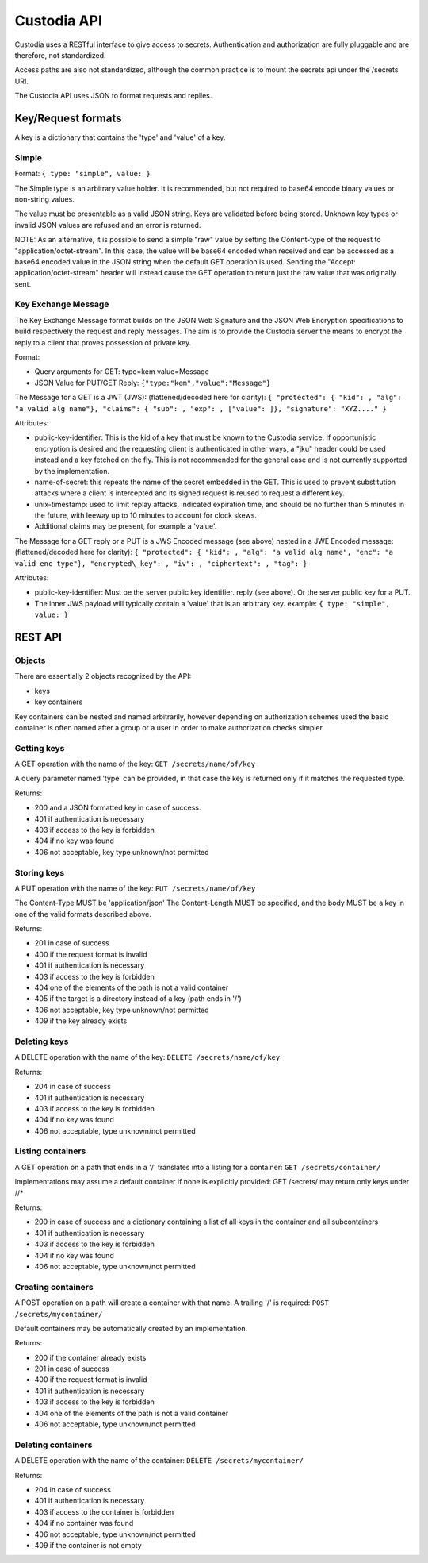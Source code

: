 .. Keep in sync with API.md

============
Custodia API
============

Custodia uses a RESTful interface to give access to secrets.
Authentication and authorization are fully pluggable and are therefore,
not standardized.

Access paths are also not standardized, although the common practice is
to mount the secrets api under the /secrets URI.

The Custodia API uses JSON to format requests and replies.

Key/Request formats
===================

A key is a dictionary that contains the 'type' and 'value' of a key.

Simple
------

Format: ``{ type: "simple", value: }``

The Simple type is an arbitrary value holder. It is recommended, but not
required to base64 encode binary values or non-string values.

The value must be presentable as a valid JSON string. Keys are
validated before being stored. Unknown key types or invalid JSON values
are refused and an error is returned.

NOTE: As an alternative, it is possible to send a simple "raw" value by
setting the Content-type of the request to "application/octet-stream".
In this case, the value will be base64 encoded when received and can be
accessed as a base64 encoded value in the JSON string when the default
GET operation is used. Sending the "Accept: application/octet-stream"
header will instead cause the GET operation to return just the raw value
that was originally sent.

Key Exchange Message
--------------------

The Key Exchange Message format builds on the JSON Web Signature and the
JSON Web Encryption specifications to build respectively the request and
reply messages. The aim is to provide the Custodia server the means to
encrypt the reply to a client that proves possession of private key.

Format:

- Query arguments for GET: type=kem value=Message
- JSON Value for PUT/GET Reply: ``{"type:"kem","value":"Message"}``

The Message for a GET is a JWT (JWS): (flattened/decoded here for
clarity): ``{ "protected": { "kid": , "alg": "a valid alg name"}, "claims":
{ "sub": , "exp": , ["value": ]}, "signature": "XYZ...." }``

Attributes:

- public-key-identifier: This is the kid of a key that must
  be known to the Custodia service. If opportunistic encryption is
  desired and the requesting client is authenticated in other ways, a
  "jku" header could be used instead and a key fetched on the fly. This
  is not recommended for the general case and is not currently supported by
  the implementation.
- name-of-secret: this repeats the name of the secret embedded in the GET.
  This is used to prevent substitution attacks where a client is intercepted
  and its signed request is reused to request a different key.
- unix-timestamp: used to limit replay attacks, indicated expiration time,
  and should be no further than 5 minutes in the future, with leeway up to 10
  minutes to account for clock skews.
- Additional claims may be present, for example a 'value'.

The Message for a GET reply or a PUT is a JWS Encoded message (see
above) nested in a JWE Encoded message: (flattened/decoded here for
clarity): ``{ "protected": { "kid": , "alg": "a valid alg name", "enc": "a
valid enc type"}, "encrypted\_key": , "iv": , "ciphertext": , "tag": }``

Attributes:

- public-key-identifier: Must be the server public key identifier. reply (see
  above). Or the server public key for a PUT.
- The inner JWS payload will typically contain a 'value' that is an arbitrary
  key. example: ``{ type: "simple", value: }``

REST API
========

Objects
-------

There are essentially 2 objects recognized by the API:

- keys
- key containers

Key containers can be nested and named arbitrarily, however depending on
authorization schemes used the basic container is often named after a
group or a user in order to make authorization checks simpler.

Getting keys
------------

A GET operation with the name of the key: ``GET /secrets/name/of/key``

A query parameter named 'type' can be provided, in that case the key is
returned only if it matches the requested type.

Returns:

- 200 and a JSON formatted key in case of success.
- 401 if authentication is necessary
- 403 if access to the key is forbidden
- 404 if no key was found
- 406 not acceptable, key type unknown/not permitted

Storing keys
------------

A PUT operation with the name of the key: ``PUT /secrets/name/of/key``

The Content-Type MUST be 'application/json' The Content-Length MUST be
specified, and the body MUST be a key in one of the valid formats
described above.

Returns:

- 201 in case of success
- 400 if the request format is invalid
- 401 if authentication is necessary
- 403 if access to the key is forbidden
- 404 one of the elements of the path is not a valid container
- 405 if the target is a directory instead of a key (path ends in '/')
- 406 not acceptable, key type unknown/not permitted
- 409 if the key already exists

Deleting keys
-------------

A DELETE operation with the name of the key: ``DELETE /secrets/name/of/key``

Returns:

- 204 in case of success
- 401 if authentication is necessary
- 403 if access to the key is forbidden
- 404 if no key was found
- 406 not acceptable, type unknown/not permitted

Listing containers
------------------

A GET operation on a path that ends in a '/' translates into a listing
for a container: ``GET /secrets/container/``

Implementations may assume a default container if none is explicitly
provided: GET /secrets/ may return only keys under //\*

Returns:

- 200 in case of success and a dictionary containing a list of all keys
  in the container and all subcontainers
- 401 if authentication is necessary
- 403 if access to the key is forbidden
- 404 if no key was found
- 406 not acceptable, type unknown/not permitted

Creating containers
-------------------

A POST operation on a path will create a container with that name. A
trailing '/' is required: ``POST /secrets/mycontainer/``

Default containers may be automatically created by an implementation.

Returns:

- 200 if the container already exists
- 201 in case of success
- 400 if the request format is invalid
- 401 if authentication is necessary
- 403 if access to the key is forbidden
- 404 one of the elements of the path is not a valid container
- 406 not acceptable, type unknown/not permitted

Deleting containers
-------------------

A DELETE operation with the name of the container: ``DELETE /secrets/mycontainer/``

Returns:

- 204 in case of success
- 401 if authentication is necessary
- 403 if access to the container is forbidden
- 404 if no container was found
- 406 not acceptable, type unknown/not permitted
- 409 if the container is not empty
